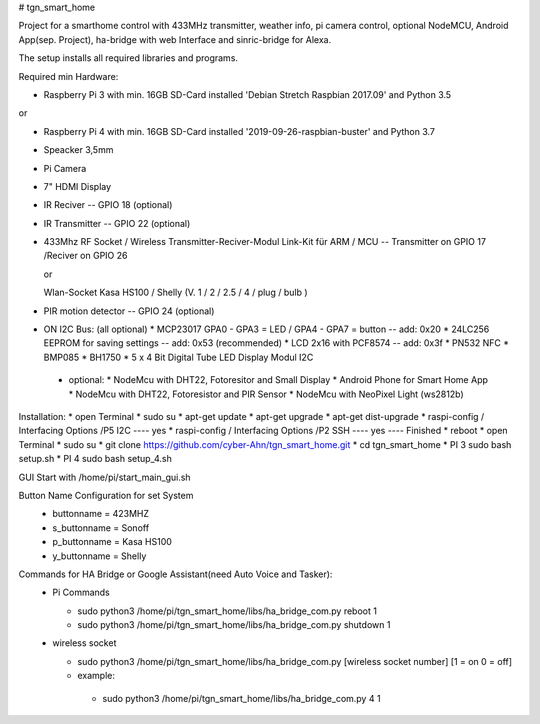# tgn_smart_home

|Build Status|  |Python versions|

Project for a smarthome control with 433MHz transmitter, weather info, pi camera control, optional NodeMCU, Android App(sep. Project),
ha-bridge with web Interface and sinric-bridge for Alexa.

The setup installs all required libraries and programs.

Required min Hardware:

* Raspberry Pi 3 with min. 16GB SD-Card installed 'Debian Stretch Raspbian 2017.09' and Python 3.5

or

* Raspberry Pi 4 with min. 16GB SD-Card installed '2019-09-26-raspbian-buster' and Python 3.7
* Speacker 3,5mm
* Pi Camera
* 7" HDMI Display
* IR Reciver -- GPIO 18 (optional)
* IR Transmitter -- GPIO 22 (optional)
* 433Mhz RF Socket / Wireless Transmitter-Reciver-Modul Link-Kit für ARM / MCU -- Transmitter on GPIO 17 /Reciver on GPIO 26
  
  or
  
  Wlan-Socket Kasa HS100 / Shelly (V. 1 / 2 / 2.5 / 4 / plug / bulb ) 
* PIR motion detector -- GPIO 24 (optional)
+ ON I2C Bus:     (all optional)
  * MCP23017 GPA0 - GPA3 = LED / GPA4 - GPA7 = button -- add: 0x20
  * 24LC256 EEPROM for saving settings -- add: 0x53 (recommended)
  * LCD 2x16 with PCF8574 -- add: 0x3f
  * PN532 NFC
  * BMP085
  * BH1750
  * 5 x 4 Bit Digital Tube LED Display Modul I2C
 + optional:
   * NodeMcu with DHT22, Fotoresitor and Small Display
   * Android Phone for Smart Home App
   * NodeMcu with DHT22, Fotoresistor and PIR Sensor
   * NodeMcu with NeoPixel Light (ws2812b)
   
Installation:
* open Terminal
* sudo su
* apt-get update
* apt-get upgrade
* apt-get dist-upgrade
* raspi-config / Interfacing Options /P5 I2C  ---- yes
* raspi-config / Interfacing Options /P2 SSH  ---- yes  ---- Finished
* reboot
* open Terminal
* sudo su
* git clone https://github.com/cyber-Ahn/tgn_smart_home.git
* cd tgn_smart_home
* PI 3 sudo bash setup.sh
* PI 4 sudo bash setup_4.sh

GUI Start with /home/pi/start_main_gui.sh

Button Name Configuration for set System
 * buttonname   = 423MHZ
 * s_buttonname = Sonoff
 * p_buttonname = Kasa HS100
 * y_buttonname = Shelly

Commands for HA Bridge or Google Assistant(need Auto Voice and Tasker):
 * Pi Commands
 
   - sudo python3 /home/pi/tgn_smart_home/libs/ha_bridge_com.py reboot 1
   - sudo python3 /home/pi/tgn_smart_home/libs/ha_bridge_com.py shutdown 1
  
 * wireless socket
 
   - sudo python3 /home/pi/tgn_smart_home/libs/ha_bridge_com.py [wireless socket number] [1 = on 0 = off]
   - example:
    - sudo python3 /home/pi/tgn_smart_home/libs/ha_bridge_com.py 4 1
    
|Bild_1|

|Bild_2|

|Bild_3|

|Bild_4|

|Bild_5|

.. ..

.. |Build Status| image:: https://caworks-sl.de/images/build.png
   :target: https://caworks-sl.de
.. |Python versions| image:: https://caworks-sl.de/images/python.png
   :target: https://caworks-sl.de

.. |Bild_1| image:: https://caworks-sl.de/Smart_Home_Images/IMG_20181101_174128.jpg
   :target: https://github.com/cyber-Ahn/tgn_smart_home
.. |Bild_2| image:: https://caworks-sl.de/Smart_Home_Images/IMG_20180602_215043.jpg
   :target: https://github.com/cyber-Ahn/tgn_smart_home
.. |Bild_3| image:: https://caworks-sl.de/Smart_Home_Images/Smart Home Comunications.jpg
   :target: https://github.com/cyber-Ahn/tgn_smart_home
.. |Bild_4| image:: https://caworks-sl.de/Smart_Home_Images/IMG_20180602_214845.jpg
   :target: https://github.com/cyber-Ahn/tgn_smart_home
.. |Bild_5| image:: https://caworks-sl.de/Smart_Home_Images/IMG_20180602_214958.jpg
   :target: https://github.com/cyber-Ahn/tgn_smart_home
